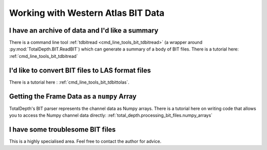 .. moduleauthor:: Paul Ross <apaulross@gmail.com>
.. sectionauthor:: Paul Ross <apaulross@gmail.com>

.. Working with BIT archives


Working with Western Atlas BIT Data
======================================

I have an archive of data and I'd like a summary
---------------------------------------------------------------------

There is a command line tool :ref:`tdbitread <cmd_line_tools_bit_tdbitread>`  (a wrapper around  :py:mod:`TotalDepth.BIT.ReadBIT`) which can generate a summary of a body of BIT files.
There is a tutorial here: :ref:`cmd_line_tools_bit_tdbitread`


I'd like to convert BIT files to LAS format files
---------------------------------------------------------------------


There is a tutorial here : :ref:`cmd_line_tools_bit_tdbittolas`.
    

Getting the Frame Data as a ``numpy`` Array
---------------------------------------------------

TotalDepth's BIT parser represents the channel data as Numpy arrays.
There is a tutorial here on writing code that allows you to access the Numpy channel data directly: :ref:`total_depth.processing_bit_files.numpy_arrays`


I have some troublesome BIT files
---------------------------------------------------------------------

This is a highly specialised area. Feel free to contact the author for advice.
